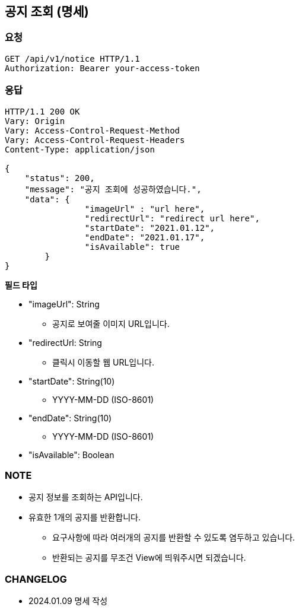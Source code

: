 :reproducible:
== 공지 조회 (명세)

=== 요청

[http]
----
GET /api/v1/notice HTTP/1.1
Authorization: Bearer your-access-token
----

=== 응답

[http,json]
----
HTTP/1.1 200 OK
Vary: Origin
Vary: Access-Control-Request-Method
Vary: Access-Control-Request-Headers
Content-Type: application/json

{
    "status": 200,
    "message": "공지 조회에 성공하였습니다.",
    "data": {
		"imageUrl" : "url here",
		"redirectUrl": "redirect url here",
		"startDate": "2021.01.12",
		"endDate": "2021.01.17",
		"isAvailable": true
	}
}
----

*필드 타입*

- "imageUrl": String
* 공지로 보여줄 이미지 URL입니다.
- "redirectUrl: String
* 클릭시 이동할 웹 URL입니다.
- "startDate": String(10)
* YYYY-MM-DD (ISO-8601)
- "endDate": String(10)
* YYYY-MM-DD (ISO-8601)
- "isAvailable": Boolean

=== NOTE

- 공지 정보를 조회하는 API입니다.
- 유효한 1개의 공지를 반환합니다.
* 요구사항에 따라 여러개의 공지를 반환할 수 있도록 염두하고 있습니다.
* 반환되는 공지를 무조건 View에 띄워주시면 되겠습니다.

=== CHANGELOG

- 2024.01.09 명세 작성